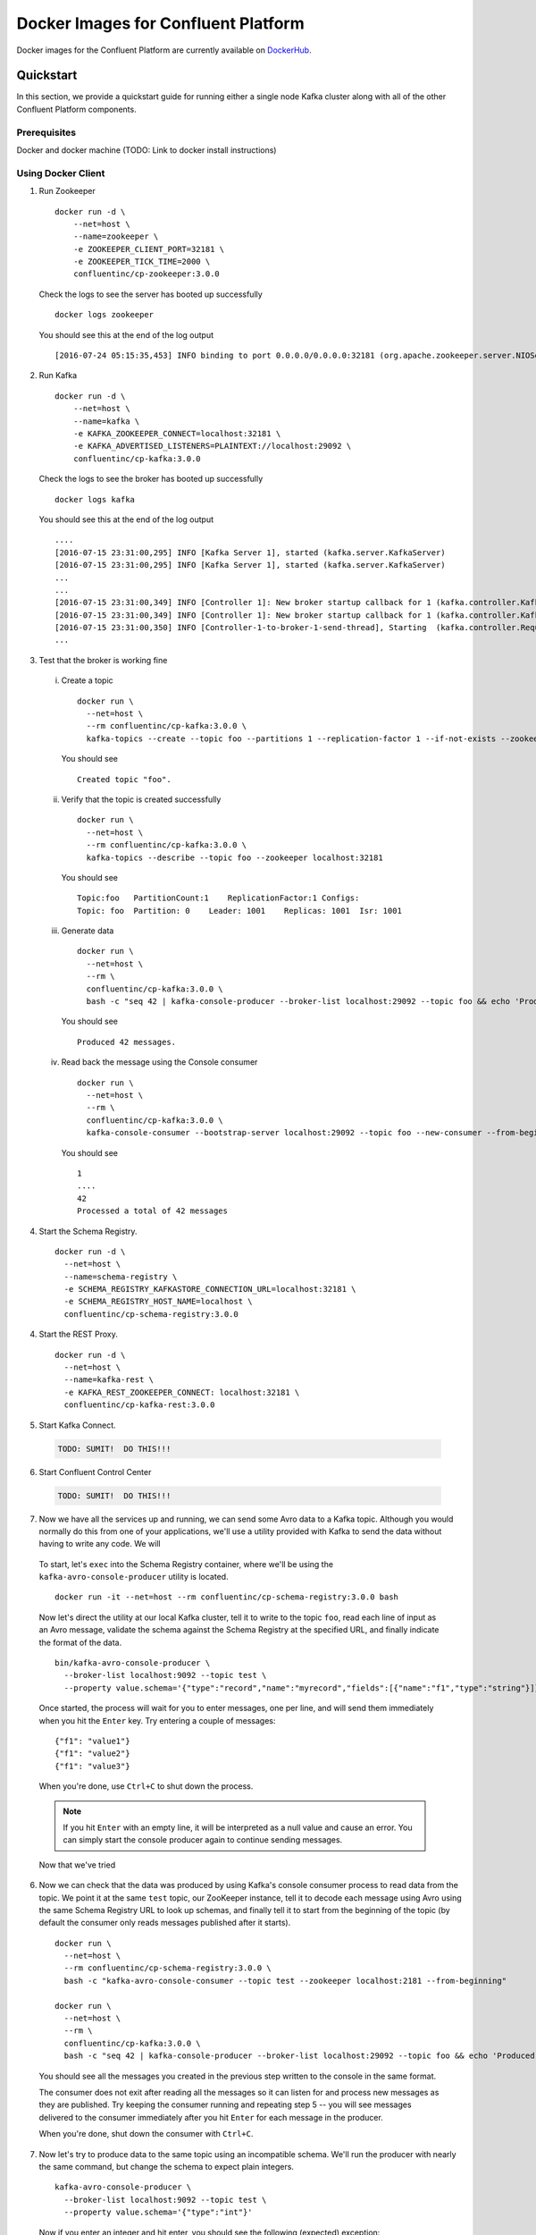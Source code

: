 .. _cpdocker_intro:

Docker Images for Confluent Platform
================================

Docker images for the Confluent Platform are currently available on `DockerHub <https://hub.docker.com/u/confluentinc/>`_.

Quickstart
-------------------------

In this section, we provide a quickstart guide for running either a single node Kafka cluster along with all of the other Confluent Platform components.

Prerequisites
~~~~~~~~~~~~~~~~~~~

Docker and docker machine (TODO: Link to docker install instructions)

Using Docker Client
~~~~~~~~~~~~~~~~~~~

1. Run Zookeeper

   ::

       docker run -d \
           --net=host \
           --name=zookeeper \
           -e ZOOKEEPER_CLIENT_PORT=32181 \
           -e ZOOKEEPER_TICK_TIME=2000 \
           confluentinc/cp-zookeeper:3.0.0

   Check the logs to see the server has booted up successfully

   ::

       docker logs zookeeper

   You should see this at the end of the log output

   ::

       [2016-07-24 05:15:35,453] INFO binding to port 0.0.0.0/0.0.0.0:32181 (org.apache.zookeeper.server.NIOServerCnxnFactory)

2. Run Kafka

   ::

       docker run -d \
           --net=host \
           --name=kafka \
           -e KAFKA_ZOOKEEPER_CONNECT=localhost:32181 \
           -e KAFKA_ADVERTISED_LISTENERS=PLAINTEXT://localhost:29092 \
           confluentinc/cp-kafka:3.0.0

   Check the logs to see the broker has booted up successfully

   ::

       docker logs kafka

   You should see this at the end of the log output

   ::

       ....
       [2016-07-15 23:31:00,295] INFO [Kafka Server 1], started (kafka.server.KafkaServer)
       [2016-07-15 23:31:00,295] INFO [Kafka Server 1], started (kafka.server.KafkaServer)
       ...
       ...
       [2016-07-15 23:31:00,349] INFO [Controller 1]: New broker startup callback for 1 (kafka.controller.KafkaController)
       [2016-07-15 23:31:00,349] INFO [Controller 1]: New broker startup callback for 1 (kafka.controller.KafkaController)
       [2016-07-15 23:31:00,350] INFO [Controller-1-to-broker-1-send-thread], Starting  (kafka.controller.RequestSendThread)
       ...

3. Test that the broker is working fine

  i. Create a topic

    ::

      docker run \
        --net=host \
        --rm confluentinc/cp-kafka:3.0.0 \
        kafka-topics --create --topic foo --partitions 1 --replication-factor 1 --if-not-exists --zookeeper localhost:32181

    You should see

    ::

      Created topic "foo".

  ii. Verify that the topic is created successfully

    ::

      docker run \
        --net=host \
        --rm confluentinc/cp-kafka:3.0.0 \
        kafka-topics --describe --topic foo --zookeeper localhost:32181

    You should see

    ::

      Topic:foo   PartitionCount:1    ReplicationFactor:1 Configs:
      Topic: foo  Partition: 0    Leader: 1001    Replicas: 1001  Isr: 1001

  iii. Generate data

    ::

      docker run \
        --net=host \
        --rm \
        confluentinc/cp-kafka:3.0.0 \
        bash -c "seq 42 | kafka-console-producer --broker-list localhost:29092 --topic foo && echo 'Produced 42 messages.'"

    You should see

    ::

      Produced 42 messages.

  iv. Read back the message using the Console consumer

    ::

      docker run \
        --net=host \
        --rm \
        confluentinc/cp-kafka:3.0.0 \
        kafka-console-consumer --bootstrap-server localhost:29092 --topic foo --new-consumer --from-beginning --max-messages 42

    You should see

    ::

      1
      ....
      42
      Processed a total of 42 messages

4. Start the Schema Registry.

  ::

    docker run -d \
      --net=host \
      --name=schema-registry \
      -e SCHEMA_REGISTRY_KAFKASTORE_CONNECTION_URL=localhost:32181 \
      -e SCHEMA_REGISTRY_HOST_NAME=localhost \
      confluentinc/cp-schema-registry:3.0.0

4. Start the REST Proxy.

  ::

    docker run -d \
      --net=host \
      --name=kafka-rest \
      -e KAFKA_REST_ZOOKEEPER_CONNECT: localhost:32181 \
      confluentinc/cp-kafka-rest:3.0.0

5. Start Kafka Connect.

  .. sourcecode:: bash

    TODO: SUMIT!  DO THIS!!!

6. Start Confluent Control Center

  .. sourcecode:: bash

    TODO: SUMIT!  DO THIS!!!

7. Now we have all the services up and running, we can send some Avro data to a Kafka topic. Although you would normally do this from one of your applications, we'll use a utility provided with Kafka to send the data without having to write any code. We will

  To start, let's ``exec`` into the Schema Registry container, where we'll be using the ``kafka-avro-console-producer`` utility is located.

  ::

    docker run -it --net=host --rm confluentinc/cp-schema-registry:3.0.0 bash

  Now let's direct the utility at our local Kafka cluster, tell it to write to the topic ``foo``, read each line of input as an Avro message, validate the schema against the Schema Registry at the specified URL, and finally indicate the format of the data.

  ::

    bin/kafka-avro-console-producer \
      --broker-list localhost:9092 --topic test \
      --property value.schema='{"type":"record","name":"myrecord","fields":[{"name":"f1","type":"string"}]}'

  Once started, the process will wait for you to enter messages, one per line, and will send them immediately when you hit the ``Enter`` key. Try entering a couple of messages:

  ::

    {"f1": "value1"}
    {"f1": "value2"}
    {"f1": "value3"}

  When you're done, use ``Ctrl+C`` to shut down the process.

  .. note::

    If you hit ``Enter`` with an empty line, it will be interpreted as a null value and cause an error. You can simply start the console producer again to continue sending messages.

  Now that we've tried

6. Now we can check that the data was produced by using Kafka's console consumer process to read data from the topic. We point it at the same ``test`` topic, our ZooKeeper instance, tell it to decode each message using Avro using the same Schema Registry URL to look up schemas, and finally tell it to start from the beginning of the topic (by default the consumer only reads messages published after it starts).

   ::

      docker run \
        --net=host \
        --rm confluentinc/cp-schema-registry:3.0.0 \
        bash -c "kafka-avro-console-consumer --topic test --zookeeper localhost:2181 --from-beginning"

      docker run \
        --net=host \
        --rm \
        confluentinc/cp-kafka:3.0.0 \
        bash -c "seq 42 | kafka-console-producer --broker-list localhost:29092 --topic foo && echo 'Produced 42 messages.'"

  You should see all the messages you created in the previous step written to the console in the same format.


  The consumer does not exit after reading all the messages so it can listen for and process new messages as they are published.  Try keeping the consumer running and repeating step 5 -- you will see messages delivered to the consumer immediately after you hit ``Enter`` for each message in the producer.

  When you're done, shut down the consumer with ``Ctrl+C``.

7. Now let's try to produce data to the same topic using an incompatible schema. We'll run the producer with nearly the same command, but change the schema to expect plain integers.

  ::

      kafka-avro-console-producer \
        --broker-list localhost:9092 --topic test \
        --property value.schema='{"type":"int"}'

  Now if you enter an integer and hit enter, you should see the following (expected) exception:

  ::

    org.apache.kafka.common.errors.SerializationException: Error registering Avro schema: "int"
    Caused by: io.confluent.kafka.schemaregistry.client.rest.exceptions.RestClientException: Schema being registered is incompatible with the latest schema; error code: 409
           at io.confluent.kafka.schemaregistry.client.rest.utils.RestUtils.httpRequest(RestUtils.java:146)
           at io.confluent.kafka.schemaregistry.client.rest.utils.RestUtils.registerSchema(RestUtils.java:174)
           at io.confluent.kafka.schemaregistry.client.CachedSchemaRegistryClient.registerAndGetId(CachedSchemaRegistryClient.java:51)
           at io.confluent.kafka.schemaregistry.client.CachedSchemaRegistryClient.register(CachedSchemaRegistryClient.java:89)
           at io.confluent.kafka.serializers.AbstractKafkaAvroSerializer.serializeImpl(AbstractKafkaAvroSerializer.java:49)
           at io.confluent.kafka.formatter.AvroMessageReader.readMessage(AvroMessageReader.java:155)
           at kafka.tools.ConsoleProducer$.main(ConsoleProducer.scala:94)
           at kafka.tools.ConsoleProducer.main(ConsoleProducer.scala)

  When the producer tried to send a message, it checked the schema with the Schema Registry, which returned an error indicating the schema was invalid because it does not preserve backwards compatibility (the default Schema Registry setting). The console producer simply reports this error and exits, but your own applications could handle the problem more gracefully. Most importantly, we've guaranteed no incompatible data was published to Kafka.

8. When you're done testing, you can use ``Ctrl+C`` to shutdown each service, in the reverse order that you started them.




Installation
------------




Requirements
------------

- Kafka: 0.10.0.0-cp1

Contribute
----------

- Source Code: https://github.com/confluentinc/schema-registry
- Issue Tracker: https://github.com/confluentinc/schema-registry/issues

License
-------

The Schema Registry is licensed under the Apache 2 license.
